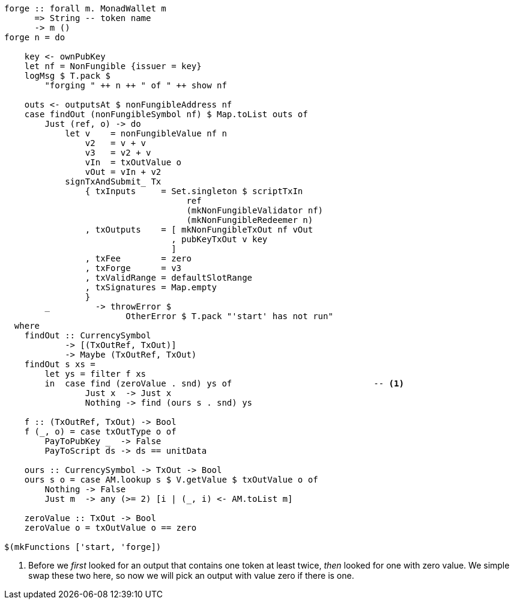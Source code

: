 ////
[source,haskell]
----
{-# LANGUAGE DataKinds                       #-}
{-# LANGUAGE DeriveAnyClass                  #-}
{-# LANGUAGE NoImplicitPrelude               #-}
{-# LANGUAGE ScopedTypeVariables             #-}
{-# LANGUAGE TemplateHaskell                 #-}
{-# OPTIONS_GHC -fno-warn-missing-signatures #-}

module NonFungible.NonFungible7 where

import           Language.PlutusTx
import qualified Language.PlutusTx.AssocMap as AM
import           Language.PlutusTx.Prelude
import           Ledger
import           Ledger.Typed.Scripts       (wrapValidator)
import qualified Ledger.Ada                 as A
import qualified Ledger.Value               as V
import           Playground.Contract
import           Wallet

import           Control.Monad (void)
import           Control.Monad.Except       (MonadError (..))
import qualified Data.ByteString.Lazy.Char8 as C
import           Data.List                  (find)
import qualified Data.Map.Strict            as Map
import qualified Data.Set                   as Set
import qualified Data.Text                  as T

data NonFungible = NonFungible
    { issuer :: PubKey
    } deriving (Show, Generic, ToJSON, FromJSON, ToSchema)

makeLift ''NonFungible

type NonFungibleValidator =
       ()
    -> TokenName
    -> PendingTx
    -> Bool

validateNonFungible :: NonFungible -> NonFungibleValidator
validateNonFungible nf () name tx =
       txSignedBy tx (issuer nf)
    && case (pendingTxInputs tx, pendingTxOutputs tx) of
        ([i], os@(o : _)) ->
            let inValue = pendingTxInValue i
            in     foldMap pendingTxOutValue os
                    == (inValue + v3)
                && pendingTxOutValue o
                    == (inValue + v2)
                && V.valueOf inValue s name == 0
                && case pendingTxOutHashes o of
                    Just vh -> vh == ownHash tx
                    Nothing -> False
        _                 -> False
  where
    s :: CurrencySymbol
    s = ownCurrencySymbol tx

    v, v2, v3 :: Value
    v  = V.singleton s name 1
    v2 = v + v
    v3 = v2 + v

mkNonFungibleRedeemer :: String -> RedeemerScript
mkNonFungibleRedeemer name = RedeemerScript $ toData $ TokenName $ C.pack name

mkNonFungibleValidator :: NonFungible -> ValidatorScript
mkNonFungibleValidator = ValidatorScript
                       . applyScript $$(compileScript [|| \nf -> wrapValidator (validateNonFungible nf) ||])
                       . lifted

nonFungibleAddress :: NonFungible -> Address
nonFungibleAddress = scriptAddress . mkNonFungibleValidator

nonFungibleSymbol :: NonFungible -> CurrencySymbol
nonFungibleSymbol nf = case validatorScriptHash $ mkNonFungibleValidator nf of
    ValidatorHash h -> V.currencySymbol h

nonFungibleValue :: NonFungible -> String -> Value
nonFungibleValue nf name = V.singleton
    (nonFungibleSymbol nf)
    (TokenName $ C.pack name)
    1

mkNonFungibleTxOut :: NonFungible -> Value -> TxOut
mkNonFungibleTxOut nf v =
    scriptTxOut
        v
        (mkNonFungibleValidator nf)
        unitData

start :: MonadWallet m => m ()
start = do

    key <- ownPubKey
    let nf = NonFungible {issuer = key}
    logMsg $ T.pack $
        "starting " ++ show nf
    startWatching $ nonFungibleAddress nf

    void $ createTxAndSubmit
        defaultSlotRange
        Set.empty
        [mkNonFungibleTxOut nf zero]
----
////

[source,haskell,highlight='40-42']
----
forge :: forall m. MonadWallet m
      => String -- token name
      -> m ()
forge n = do

    key <- ownPubKey
    let nf = NonFungible {issuer = key}
    logMsg $ T.pack $
        "forging " ++ n ++ " of " ++ show nf

    outs <- outputsAt $ nonFungibleAddress nf
    case findOut (nonFungibleSymbol nf) $ Map.toList outs of
        Just (ref, o) -> do
            let v    = nonFungibleValue nf n
                v2   = v + v
                v3   = v2 + v
                vIn  = txOutValue o
                vOut = vIn + v2
            signTxAndSubmit_ Tx
                { txInputs     = Set.singleton $ scriptTxIn
                                    ref
                                    (mkNonFungibleValidator nf)
                                    (mkNonFungibleRedeemer n)
                , txOutputs    = [ mkNonFungibleTxOut nf vOut
                                 , pubKeyTxOut v key
                                 ]
                , txFee        = zero
                , txForge      = v3
                , txValidRange = defaultSlotRange
                , txSignatures = Map.empty
                }
        _         -> throwError $
                        OtherError $ T.pack "'start' has not run"
  where
    findOut :: CurrencySymbol
            -> [(TxOutRef, TxOut)]
            -> Maybe (TxOutRef, TxOut)
    findOut s xs =
        let ys = filter f xs
        in  case find (zeroValue . snd) ys of                            -- <1>
                Just x  -> Just x
                Nothing -> find (ours s . snd) ys

    f :: (TxOutRef, TxOut) -> Bool
    f (_, o) = case txOutType o of
        PayToPubKey _  -> False
        PayToScript ds -> ds == unitData

    ours :: CurrencySymbol -> TxOut -> Bool
    ours s o = case AM.lookup s $ V.getValue $ txOutValue o of
        Nothing -> False
        Just m  -> any (>= 2) [i | (_, i) <- AM.toList m]

    zeroValue :: TxOut -> Bool
    zeroValue o = txOutValue o == zero

$(mkFunctions ['start, 'forge])
----

<1> Before we _first_ looked for an output that contains one token at least
twice, _then_ looked for one with zero value. We simple swap these two here, so
now we will pick an output with value zero if there is one.
